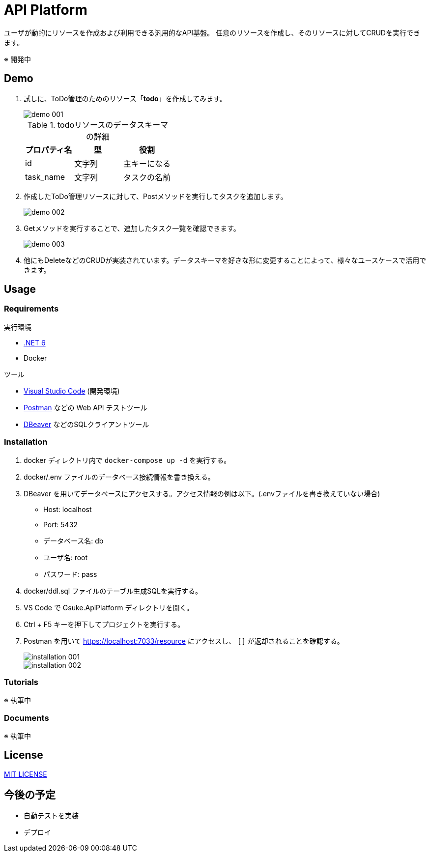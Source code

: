 = API Platform

ユーザが動的にリソースを作成および利用できる汎用的なAPI基盤。
任意のリソースを作成し、そのリソースに対してCRUDを実行できます。

※ 開発中

== Demo

. 試しに、ToDo管理のためのリソース「**todo**」を作成してみます。
+
image::docs/imgs/demo-001.png[]
+
.todoリソースのデータスキーマの詳細
|===
|プロパティ名|型|役割

|id|文字列|主キーになる
|task_name|文字列|タスクの名前
|===

. 作成したToDo管理リソースに対して、Postメソッドを実行してタスクを追加します。
+
image::docs/imgs/demo-002.png[]

. Getメソッドを実行することで、追加したタスク一覧を確認できます。
+
image::docs/imgs/demo-003.png[]

. 他にもDeleteなどのCRUDが実装されています。データスキーマを好きな形に変更することによって、様々なユースケースで活用できます。

== Usage

=== Requirements

.実行環境
* https://docs.microsoft.com/ja-jp/dotnet/core/install/[.NET 6]
* Docker

.ツール
* https://code.visualstudio.com/[Visual Studio Code] (開発環境)
* https://www.postman.com/[Postman] などの Web API テストツール
* https://dbeaver.io/[DBeaver] などのSQLクライアントツール

=== Installation

. docker ディレクトリ内で `docker-compose up -d` を実行する。

. docker/.env ファイルのデータベース接続情報を書き換える。

. DBeaver を用いてデータベースにアクセスする。アクセス情報の例は以下。(.envファイルを書き換えていない場合)
+
* Host: localhost
* Port: 5432
* データベース名: db
* ユーザ名: root
* パスワード: pass

. docker/ddl.sql ファイルのテーブル生成SQLを実行する。

. VS Code で Gsuke.ApiPlatform ディレクトリを開く。

. Ctrl + F5 キーを押下してプロジェクトを実行する。

. Postman を用いて https://localhost:7033/resource にアクセスし、 `[]` が返却されることを確認する。
+
image::docs/imgs/installation-001.png[]
+
image::docs/imgs/installation-002.png[]

=== Tutorials

※ 執筆中

=== Documents

※ 執筆中

== License

link:LICENSE[MIT LICENSE]

== 今後の予定

* 自動テストを実装
* デプロイ
